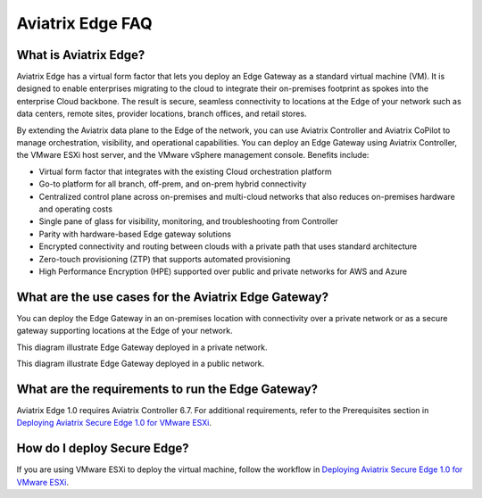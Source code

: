 .. meta::
   :description: Aviatrix Edge
   :keywords: Edge, Edge Gateway, ESXi, EaaG, Edge ZTP


=================================
Aviatrix Edge FAQ
=================================

What is Aviatrix Edge?
-----------------------------

Aviatrix Edge has a virtual form factor that lets you deploy an Edge Gateway as a standard virtual machine (VM). It is designed to enable enterprises migrating to the cloud to integrate their on-premises footprint as spokes into the enterprise Cloud backbone. The result is secure, seamless connectivity to locations at the Edge of your network such as data centers, remote sites, provider locations, branch offices, and retail stores.

By extending the Aviatrix data plane to the Edge of the network, you can use Aviatrix Controller and Aviatrix CoPilot to manage orchestration, visibility, and operational capabilities. You can deploy an Edge Gateway using Aviatrix Controller, the VMware ESXi host server, and the VMware vSphere management console. Benefits include:

- Virtual form factor that integrates with the existing Cloud orchestration platform
- Go-to platform for all branch, off-prem, and on-prem hybrid connectivity
- Centralized control plane across on-premises and multi-cloud networks that also reduces on-premises hardware and operating costs
- Single pane of glass for visibility, monitoring, and troubleshooting from Controller
- Parity with hardware-based Edge gateway solutions
- Encrypted connectivity and routing between clouds with a private path that uses standard architecture
- Zero-touch provisioning (ZTP) that supports automated provisioning 
- High Performance Encryption (HPE) supported over public and private networks for AWS and Azure

What are the use cases for the Aviatrix Edge Gateway?
-----------------------------------------------------
You can deploy the Edge Gateway in an on-premises location with connectivity over a private network or as a secure gateway supporting locations at the Edge of your network. 

This diagram illustrate Edge Gateway deployed in a private network.

|secure_edge_private_network|

This diagram illustrate Edge Gateway deployed in a public network.

|secure_edge_public_network|

What are the requirements to run the Edge Gateway?
--------------------------------------------------

Aviatrix Edge 1.0 requires Aviatrix Controller 6.7. For additional requirements, refer to the Prerequisites section in `Deploying Aviatrix Secure Edge 1.0 for VMware ESXi <http://docs.aviatrix.com/HowTos/secure_edge_workflow.html>`_.

How do I deploy Secure Edge?
----------------------------

If you are using VMware ESXi to deploy the virtual machine, follow the workflow in `Deploying Aviatrix Secure Edge 1.0 for VMware ESXi <http://docs.aviatrix.com/HowTos/secure_edge_workflow.html>`_.


.. |secure_edge_private_network| image:: CloudN_workflow_media/secure_edge_private_network.png
   :scale: 40%

.. |secure_edge_public_network| image:: CloudN_workflow_media/secure_edge_public_network.png
   :scale: 40%

.. disqus::
